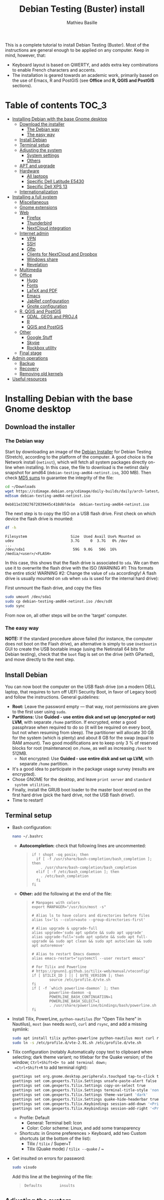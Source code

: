#+TITLE: Debian Testing (Buster) install
#+AUTHOR: Mathieu Basille

This is a complete tutorial to install Debian Testing (Buster). Most
of the instructions are general enough to be applied on any
computer. Keep in mind, however, that:
- Keyboard layout is based on QWERTY, and adds extra key combinations
  to enable French characters and accents.
- The installation is geared towards an academic work, primarily based
  on the use of Emacs, R and PostGIS (see *Office* and *R, QGIS and
  PostGIS* sections).


* Table of contents                                                     :TOC_3:
 - [[#installing-debian-with-the-base-gnome-desktop][Installing Debian with the base Gnome desktop]]
   - [[#download-the-installer][Download the installer]]
     - [[#the-debian-way][The Debian way]]
     - [[#the-easy-way][The easy way]]
   - [[#install-debian][Install Debian]]
   - [[#terminal-setup][Terminal setup]]
   - [[#adjusting-the-system][Adjusting the system]]
     - [[#system-settings][System settings]]
     - [[#others][Others]]
   - [[#apt-and-upgrade][APT and upgrade]]
   - [[#hardware][Hardware]]
     - [[#all-laptops][All laptops]]
     - [[#specific-dell-latitude-e5430][Specific Dell Latitude E5430]]
     - [[#specific-dell-xps-13][Specific Dell XPS 13]]
   - [[#internationalization][Internationalization]]
 - [[#installing-a-full-system][Installing a full system]]
   - [[#miscellaneous][Miscellaneous]]
   - [[#gnome-extensions][Gnome extensions]]
   - [[#web][Web]]
     - [[#firefox][Firefox]]
     - [[#thunderbird][Thunderbird]]
     - [[#nextcloud-integration][NextCloud integration]]
   - [[#internet-admin][Internet admin]]
     - [[#vpn][VPN]]
     - [[#ssh][SSH]]
     - [[#gftp][Gftp]]
     - [[#clients-for-nextcloud-and-dropbox][Clients for NextCloud and Dropbox]]
     - [[#windows-share][Windows share]]
     - [[#revelation][Revelation]]
   - [[#multimedia][Multimedia]]
   - [[#office][Office]]
     - [[#hugo][Hugo]]
     - [[#fonts][Fonts]]
     - [[#latex-and-pdf][LaTeX and PDF]]
     - [[#emacs][Emacs]]
     - [[#jabref-configuration][JabRef configuration]]
     - [[#gnote-configuration][Gnote configuration]]
   - [[#r-qgis-and-postgis][R, QGIS and PostGIS]]
     - [[#gdal-geos-and-proj4][GDAL, GEOS and PROJ.4]]
     - [[#r][R]]
     - [[#qgis-and-postgis][QGIS and PostGIS]]
   - [[#other][Other]]
     - [[#google-stuff][Google Stuff]]
     - [[#skype][Skype]]
     - [[#rockbox-utility][Rockbox utility]]
   - [[#final-stage][Final stage]]
 - [[#admin-operations][Admin operations]]
   - [[#backup][Backup]]
   - [[#recovery][Recovery]]
   - [[#removing-old-kernels][Removing old kernels]]
 - [[#useful-resources][Useful resources]]

* Installing Debian with the base Gnome desktop


** Download the installer


*** The Debian way

Start by downloading an image of the [[https://www.debian.org/devel/debian-installer/][Debian Installer]] for Debian
Testing (Stretch), according to the platform of the computer. A good
choice is the Network install (=netinst=), which will fetch all system
packages directly on-line when installing. In this case, the file to
download is the netinst daily snapshot for amd64
(=debian-testing-amd64-netinst.iso=, 300 MB). Then check [[https://cdimage.debian.org/cdimage/daily-builds/daily/arch-latest/amd64/iso-cd/MD5SUMS][MD5 sums]] to
guarantee the integrity of the file:

#+BEGIN_SRC sh :exports both
  cd ~/Downloads
  wget https://cdimage.debian.org/cdimage/daily-builds/daily/arch-latest/amd64/iso-cd/debian-testing-amd64-netinst.iso
  md5sum debian-testing-amd64-netinst.iso 
#+END_SRC
#+RESULTS:
  : 0eb811e33027672839445c418d6fde1e  debian-testing-amd64-netinst.iso

The next step is to copy the ISO on a USB flash drive. First check
on which device the flash drive is mounted:

#+BEGIN_SRC sh :exports both
  df -h
#+END_SRC
#+RESULTS:
  : Filesystem                    Size  Used Avail Use% Mounted on
  : udev                          3.7G     0  3.7G   0% /dev
  : ...
  : /dev/sda1                      59G  9.0G   50G  16% /media/<user>/<FLASH>

In this case, this shows that the flash drive is associated to
=sda=. We can then use it to overwrite the flash drive with the ISO
(WARNING #1: This formats the entire stick! WARNING #2: Change the
value of =sda= accordingly! A flash drive is usually mounted on =sdb=
when =sda= is used for the internal hard drive):

First unmount the flash drive, and copy the files

#+BEGIN_SRC sh
  sudo umount /dev/sda1 
  sudo cp debian-testing-amd64-netinst.iso /dev/sdX
  sudo sync
#+END_SRC

From now on, all other steps will be on the 'target' computer.


*** The easy way

*NOTE:* If the standard procedure above failed (for instance, the
computer does not boot on the Flash drive), an alternative is simply
to use =Unetbootin= GUI to create the USB bootable image (using the
Netinstall 64 bits for Debian testing), check that the =boot= flag is
set on the drive (with GParted), and move directly to the next step.


** Install Debian

You can now boot the computer on the USB flash drive (on a modern DELL
laptop, that requires to turn off UEFI Security Boot, in favor of
Legacy boot) and follow the instructions. General guidelines:

- *Root:* Leave the password empty — that way, root permissions are
  given to the first user using =sudo=.
- *Partitions:* Use *Guided - use entire disk and set up (encrypted or
  not) LVM*, with separate =/home= partition. If encrypted, enter a
  good passphrase when required to do so (it will be required on every
  boot, but not when resuming from sleep). The partitioner will
  allocate 30 GB for the system (which is plenty) and about 8 GB for
  the swap (equal to RAM amount). Two good modifications are to keep
  only 3 % of reserved blocks for root (maintenance) on =/home=, as
  well as increasing =/boot= to 512MB.
  - Not encrypted: Use *Guided - use entire disk and set up LVM*, with
    separate =/home= partition.
- It's a good idea to participate in the package usage survey (results
  are encrypted).
- Chose GNOME for the desktop, and leave =print server= and =standard
  system utilities=.
- Finally, install the GRUB boot loader to the master boot record on
  the first hard drive (pick the hard drive, not the USB flash
  drive!).
- Time to restart!


** Terminal setup

- Bash configuration:
  #+BEGIN_SRC sh
    nano ~/.bashrc
  #+END_SRC
  - *Autocompletion:* check that following lines are uncommented:
  #+BEGIN_QUOTE
  : if ! shopt -oq posix; then
  :   if [ -f /usr/share/bash-completion/bash_completion ]; then
  :     . /usr/share/bash-completion/bash_completion
  :   elif [ -f /etc/bash_completion ]; then
  :     . /etc/bash_completion
  :   fi
  : fi
  #+END_QUOTE
  - *Other:* add the following at the end of the file:
  #+BEGIN_QUOTE
  : # Manpages with colors
  : export MANPAGER="/usr/bin/most -s"
  : 
  : # Alias ls to have colors and directories before files 
  : alias ls='ls --color=auto --group-directories-first'
  : 
  : # Alias upgrade & upgrade-full
  : alias upgrade='sudo apt update && sudo apt upgrade'
  : alias upgrade-full='sudo apt update && sudo apt full-upgrade && sudo apt clean && sudo apt autoclean && sudo apt autoremove'
  :
  : # Alias to restart Emacs daemon
  : alias emacs-restart="systemctl --user restart emacs"
  : 
  : # For Tilix and Powerline
  : # https://gnunn1.github.io/tilix-web/manual/vteconfig/
  : if [ $TILIX_ID ] || [ $VTE_VERSION ]; then
  :         source /etc/profile.d/vte.sh
  : fi
  : if [ -f `which powerline-daemon` ]; then
  :         powerline-daemon -q
  :         POWERLINE_BASH_CONTINUATION=1
  :         POWERLINE_BASH_SELECT=1
  :         . /usr/share/powerline/bindings/bash/powerline.sh
  : fi
  #+END_QUOTE
- Install Tilix, PowerLine, =python-nautilus= (for "Open Tilix here"
  in Nautilus), =most= (=man= needs =most=), =curl= and =rsync=, and
  add a missing symlink:
  #+BEGIN_SRC sh
    sudo apt install tilix python-powerline python-nautilus most curl rsync
    sudo ln -s /etc/profile.d/vte-2.91.sh /etc/profile.d/vte.sh
  #+END_SRC
- Tilix configuration (notably Automatically copy text to clipboard
  when selecting; dark theme variant; no titlebar for the Quake
  version; of the window; =Ctrl+Shift+D+ to add terminal down;
  =Ctrl+Shift+R= to add terminal right):
  #+BEGIN_SRC sh
    gsettings set org.gnome.desktop.peripherals.touchpad tap-to-click true
    gsettings set com.gexperts.Tilix.Settings unsafe-paste-alert false
    gsettings set com.gexperts.Tilix.Settings copy-on-select true
    gsettings set com.gexperts.Tilix.Settings terminal-title-style 'none'
    gsettings set com.gexperts.Tilix.Settings theme-variant 'dark'
    gsettings set com.gexperts.Tilix.Settings quake-hide-headerbar true
    gsettings set com.gexperts.Tilix.Keybindings session-add-down '<Primary><Shift>d'
    gsettings set com.gexperts.Tilix.Keybindings session-add-right '<Primary><Shift>r'
  #+END_SRC
  * Profile: Default
    * General: Terminal bell: Icon
    * Color: Color scheme: Linux, and add some transparency
  * Shortcuts: in Gnome preferences > Keyboard, add two Custom
    shortcuts (at the bottom of the list):
    * Tilix / =tilix= / Super+T
    * Tilix (Quake mode) / =tilix --quake= / ~
- Get insulted on errors for password:
  #+BEGIN_SRC sh
    sudo visudo
  #+END_SRC
  Add this line at the beginning of the file:
  #+BEGIN_QUOTE
  : Defaults        insults
  #+END_QUOTE

** Adjusting the system

*** System settings

- Mouse & Touchpad: Activate =Tap to Click=:
  #+BEGIN_SRC sh
    gsettings set org.gnome.desktop.peripherals.touchpad tap-to-click true
  #+END_SRC
- Remove the system beep: Sound > Sound Effects, turn
  off the Alert volume.
- Keyboard shortcuts:
  - Disable Hide window and Switch video display:
  #+BEGIN_SRC sh
    gsettings set org.gnome.desktop.wm.keybindings minimize ['']
    gsettings set org.gnome.settings-daemon.plugins.media-keys video-out ''
  #+END_SRC
  - Home folder: =Super+H=
  - Hide all normal windows: =Super+D=
  - Record a short screencast: =Super+R=
  - Save a screenshot of a window to Pictures: =Ctrl+Super+P=
  - Save a screenshot of an area to Pictures: =Shift+Ctrl+Super+P=
  - Save a screenshot to Pictures: =Super+P=
  - Lock screen: =Ctrl+Echap=
  - Toggle maximization state: =Super+Return=
  #+BEGIN_SRC sh
    gsettings set org.gnome.settings-daemon.plugins.media-keys home '<Super>h'
    gsettings set org.gnome.desktop.wm.keybindings show-desktop "['<Super>d']"
    gsettings set org.gnome.settings-daemon.plugins.media-keys screencast '<Super>r'
    gsettings set org.gnome.settings-daemon.plugins.media-keys screenshot '<Super>p'
    gsettings set org.gnome.settings-daemon.plugins.media-keys window-screenshot '<Primary><Super>p'
    gsettings set org.gnome.settings-daemon.plugins.media-keys area-screenshot '<Primary><Shift><Super>p'
    gsettings set org.gnome.settings-daemon.plugins.media-keys screensaver '<Primary>Escape'
    gsettings set org.gnome.desktop.wm.keybindings toggle-maximized "['<Super>Return']"
  #+END_SRC

*** Others

- Nautilus: Preferences > Views: Sort folders before files
- Right-Alt used to access key 3rd level:
  #+BEGIN_SRC sh
    gsettings set org.gnome.desktop.input-sources xkb-options "['lv3:ralt_switch']"
  #+END_SRC
- Date in the top bar with time, and calendar displaying the week
  number:
  #+BEGIN_SRC sh
    gsettings set org.gnome.desktop.interface clock-show-date true
    gsettings set org.gnome.desktop.calendar show-weekdate true
  #+END_SRC
# - Week starting on Monday, not Sunday: [DOESN'T WORK!]
#   First check locales:
#   #+BEGIN_SRC sh :exports both
#     locale$ locale
#   #+END_SRC
#   #+RESULTS:
#   : […]
#   : LC_TIME=en_US.UTF-8
#   Then edit the corresponding locale (should be =en_US=):
#   #+BEGIN_SRC sh
#     sudo nano /usr/share/i18n/locales/en_US
#   #+END_SRC
#   And add 
#   #+BEGIN_QUOTE
#   : % Next two lines to have weeks start on Monday:
#   : first_weekday   2
#   : first_workday   2
#   #+END_QUOTE
#   After:
#   #+BEGIN_QUOTE
#   : week 7;19971130;1
#   #+END_QUOTE
#   (requires to log off from the session)
# - Keep numpad activated between sessions:
#   #+BEGIN_SRC sh
#     gsettings set org.gnome.settings-daemon.peripherals.keyboard remember-numlock-state true
#   #+END_SRC
# - Disable the sleep button (mapped to Fn+Insert) [doesn't work?]:
#   #+BEGIN_SRC sh
#     gsettings set org.gnome.settings-daemon.plugins.power power-button-action "nothing"
#   #+END_SRC


** APT and upgrade

- Copy =sources.list= and =preferences= in =/etc/apt/=:
  #+BEGIN_SRC sh
    sudo rsync -rt sources.list_Buster-testing/ /etc/apt/
    sudo cp preferences_Buster-testing/preferences /etc/apt/
  #+END_SRC
- Avoid downloading translation indexes:
  #+BEGIN_SRC sh
    sudo nano /etc/apt/apt.conf.d/apt.conf
  #+END_SRC
  And add:
  #+BEGIN_QUOTE
  : Acquire::Languages "none";
  #+END_QUOTE
- Enable the installation of i386 packages:
  #+BEGIN_SRC sh
    sudo dpkg --add-architecture i386
  #+END_SRC
- Update the indexes and keys:
  #+BEGIN_SRC sh
    sudo apt update
    sudo apt install pkg-mozilla-archive-keyring
    wget http://www.deb-multimedia.org/pool/main/d/deb-multimedia-keyring/deb-multimedia-keyring_2016.8.1_all.deb
    sudo dpkg -i deb-multimedia-keyring_2016.8.1_all.deb
    rm deb-multimedia-keyring_2016.8.1_all.deb
    wget --quiet -O - https://www.postgresql.org/media/keys/ACCC4CF8.asc | sudo apt-key add -
    sudo apt-key adv --keyserver keyserver.ubuntu.com --recv-key CAEB3DC3BDF7FB45
    sudo apt-key adv --keyserver hkp://pgp.mit.edu:80 --recv-keys 379CE192D401AB61
    curl https://repo.skype.com/data/SKYPE-GPG-KEY | sudo apt-key add -
    sudo apt install apt-listbugs
  #+END_SRC
- Check the preferences (no repository should be left at 500):
  #+BEGIN_SRC sh
    apt policy
  #+END_SRC
- First upgrade
  #+BEGIN_SRC sh
    sudo apt upgrade
    sudo apt full-upgrade
    upgrade-full
  #+END_SRC


** Hardware

*** All laptops

- *Laptop stuff* (battery, wifi, non-free firmware):
  : sudo apt install firmware-linux-free firmware-linux-nonfree firmware-iwlwifi tlp tlp-rdw 
  *Note:* TLP seems like a better alternative to =laptop-mode-tools=. 
- Information on CPU frequency:
  : sudo apt install linux-cpupower
  : cpupower frequency-info
- *Graphical boot:* use Plymouth.
  : sudo apt install plymouth plymouth-themes
  * Specific Dell XPS 13: Edit =/etc/initramfs-tools/modules=:
    : sudo nano /etc/initramfs-tools/modules
    and add the following lines:
    #+BEGIN_QUOTE
    : # KMS
    : intel_agp
    : drm
    : i915 modeset=1
    #+END_QUOTE
  Then edit =/etc/default/grub=:
  : sudo nano /etc/default/grub
  and add this line (note that preferred resolution is 3200x1800 by
  default, which is painfully slow; reducing even further to 800x600
  or 640x480 can make it slighlty more responsive):
  #+BEGIN_QUOTE
  : GRUB_GFXMODE=1024x768
  #+END_QUOTE
  And edit the GRUB_CMDLINE_LINUX_DEFAULT line to read:
  #+BEGIN_QUOTE
  : GRUB_CMDLINE_LINUX_DEFAULT="quiet splash"
  #+END_QUOTE
  Update Grub to pick up the changes:
  : sudo update-grub2
  Set the default theme to lines:
  : sudo /usr/sbin/plymouth-set-default-theme lines
  And finally apply the changes:
  : sudo update-initramfs -u


*** Specific Dell Latitude E5430

- To flash the BIOS, download [[http://www.freedos.org/download/download/FD12LITE.zip][FreeDos USB Lite]], extract it on a USB
  flash drive (e.g. using Etcher). Download the latest BIOS (latest
  being A18 non-vPro at the time of writing), and copy it on another
  USB flash drive. Boot the laptop with both flash drives plugged,
  type F12 and boot on USB. Then select English, and =No, return to
  DOS=. Type =D:= then the name of the BIOS executable
  (e.g. =5430A18.exe=). The laptop will reboot and install the BIOS —
  leave both USB flash drives plugged, and keep the laptop on
  power. After a few minutes, it will reboot again.


*** Specific Dell XPS 13

- [[https://wiki.debian.org/SSDOptimization][Optimize SSD]]:
  - =/tmp= in RAM:
  #+BEGIN_SRC sh
    sudo cp /usr/share/systemd/tmp.mount /etc/systemd/system/
    sudo systemctl enable tmp.mount
  #+END_SRC
- Use only SWAP when 99% of RAM is used:
  #+BEGIN_SRC sh
    sudo nano /etc/sysctl.conf
  #+END_SRC
  Add at the end of the file:
  #+BEGIN_QUOTE
  : # SWAP after 99% RAM used 
  : vm.swappiness = 1
  #+END_QUOTE
  
- Non-free firmware (WIFI + missing firmware for module i915):
  : sudo apt install firmware-brcm80211 
  : sudo modprobe -r brcmsmac ; sudo modprobe brcmsmac
  : wget https://01.org/sites/default/files/downloads/intelr-graphics-linux/sklgucver61.tar.bz2 && \
  : tar xvjf sklgucver61.tar.bz2 && cd skl_guc_ver6_1/ && sudo ./install.sh
  : cd
  : wget https://01.org/sites/default/files/downloads/intelr-graphics-linux/kbldmcver101.tar.bz2 && \
  : tar xjvf kbldmcver101.tar.bz2 && cd kbl_dmc_ver1_01/ && sudo ./install.sh 
  : cd
  : rm -r skl_guc_ver6_1 && rm sklgucver61.tar.bz2 && rm -r kbl_dmc_ver1_01 && rm kbldmcver101.tar.bz2
  : sudo update-initramfs -u -k all
- Bios update: As of 2017-05-23, the latest BIOS available is 1.4.17
  (available [[https://downloads.dell.com/FOLDER04325565M/1/XPS_9350_1.4.17.exe][here]]), with signatures: 
  : md5sum XPS_9350_1.4.17.exe
  : f0bbf7c2bf7945923a70b61d7498acd2  XPS_9350_1.4.17.exe
  : sha1sum XPS_9350_1.4.17.exe
  :  a37feb837ac3e9619a729105a868a2d4a4d71eff  XPS_9350_1.4.17.exe
  : sha256sum XPS_9350_1.4.17.exe 
  : 4f8d14538576778225ad627e59ef2b700a005898b5e4856e3d75fe54b9059475  XPS_9350_1.4.17.exe
  Download and store on a USB flash drive, reboot, hit =F12=, check
  "BIOS Flash update", and follow instructions. To check current
  version of BIOS:
  : sudo dmidecode | less
- Firmware updates with [[https://github.com/hughsie/fwupd][fwupd]] (Dell provides firmware updates via Linux Vendor
  Firmware Service (LVFS)):
  : sudo apt install fwupd
  : sudo fwupdmgr get-devices
  : sudo fwupdmgr refresh
  : sudo fwupdmgr get-updates
  : sudo fwupdmgr update



** Internationalization


- Add *French* in the list of languages:
  : sudo dpkg-reconfigure locales
  Select =en-CA.UTF-8, en-GB.UTF-8=, =en-US.UTF-8= (default), =fr-CA.UTF-8=,
  =fr-FR.UTF-8=.
- Remove unnecessary locales:
  : sudo apt install localepurge
  : sudo localepurge
- [[https://help.ubuntu.com/community/Custom%20keyboard%20layout%20definitions][Keyboard layout]]:
  - The list of characters and functions can be found here:
    =/usr/include/X11/keysymdef.h=.
  - Custom keyboard adjusted to Dell XPS 13, including Home/End on
    PrtScr/Insert, special characters (←→²³€°–©☆§, etc.), math
    operators (±×÷≠≤≥), French and Spanish letters, accents and quotes
    (ÆæÀàÉéÈèÑñŒœÙù «» “” ¡¿, etc.), and most Greek letters
    (αβγδσΔΦΨΣ, etc.):
  : sudo mv /usr/share/X11/xkb/symbols/us /usr/share/X11/xkb/symbols/us.bkp
  : sudo cp keyboard/keyboard-DELL-XPS-13-9350_us /usr/share/X11/xkb/symbols/us
  Then restart Gnome Shell (Alt + F2 r) and choose "English (US,
  international with dead keys)" as Input Source in Settings > Region
  & Language (for French, add "French (alternative, Latin-9 only)";
  for Greek alphabet, add "Greek (extended)"). Note that the Menu
  button doesn't seem to work in Nautilus.


* Installing a full system


** Miscellaneous

  : sudo apt install autoconf build-essential cmake cmake-curses-gui cowsay debian-goodies detox disper dos2unix elinks espeak etcher-electron fortune-mod git git-flow gnome-common gparted gtick hibernate libcanberra-gtk3-0:i386 mlocate ntp privoxy subversion transmission tree units unrar virtualbox wakeonlan

Git to list files in subfolders:

  : git config --global status.showUntrackedFiles all


** Gnome extensions

To be able to install Gnome extensions from Firefox ≥v.52, a Debian
package and a [[https://addons.mozilla.org/en-US/firefox/addon/gnome-shell-integration/][Firefox extension]] are required:

  : sudo apt install chrome-gnome-shell

[[https://extensions.gnome.org/local/][List of extensions]] (✓ Installed; × Installed but not activated):

- ✓ Alt-Alt+Tab
- × AlternateTab
- ✓ Applications Menu
- ✓ Auto Move Windows
- ✓ BackSlide
- ✓ Better Volume Indicator
- ✓ Disconnect Wifi
- ✓ [[https://extensions.gnome.org/extension/1005/focus-my-window/][Focus my window]]
- ✓ gTile
- ✓ Hibernate Status Button
- × Launch new instance
- ✓ Media player indicator
- ✓ Modern Calc
- × Native Window Placement
- ✓ Nothing to say
  Change shortcut to Super+F1:
 : dconf write /org/gnome/shell/extensions/nothing-to-say/keybinding-toggle-mute '["<Super>F1"]'
- ✓ OpenWeather
- × Places Status Indicator
- ✓ Refresh Wifi Connections
- × Removable Drive Menu
- ✓ Remove Dropdown Arrows
- × Return to Monitor (outdated)
- × Screenshot Window Sizer
- ✓ SincroDirs
- ✓ Sound Input & Output Device Chooser
- ✓ Super+Tab Launcher
- ✓ Suspend Button
- ✓ TopIcons Plus
- × User Themes
- × Window List
- ✓ Window Corner Preview
- × Workspace Indicator


** Web

  : sudo apt install firefox thunderbird lightning enigmail privoxy torbrowser-launcher chromium mozplugger flashplayer-mozilla flashplayer-chromium

*Note 2017-11-10:* =epiphany-browser= is currently not installable due
to unmet dependencies to GStreamer.

*** Firefox

To get a "clean" Firefox profile: Simply connect to Sync with your
Firefox account to synchronize Tabs, Bookmarks, Passwords, History,
Add-ons and Preferences from old Firefox. Leave Firefox open for some
time... After all add-ons are installed, a little bit of tweaking is
necessary after:
- Enable GNOME theme (in Appearance). 
- *Add-ons:* Some add-ons were not synced and installed: HTTPS
  Everywhere, Privacy Badger; some options need to be reset
  (e.g. notifications for Self-Destructing Cookies).
- *Plugins:* Need to activate OpenH264 Video Codec provided by Cisco.
- *Open tabs:* Open tabs (including permanent tabs) are not synced:
  Close both old and new Firefox. Check the =sessionstore.js= file
  created in old Firefox's profile when Firefox closes. Copy it in the
  new profile.
- *Search engines:* Copy the =search.json.mozlz4= file from old to new
  profile.
- Add-on *data* is not synced: Copy necessary folders in tne new profile
  (e.g. Scrapbook).
- Restart new Firefox and customize interface (buttons in the top bar
  and menu).

Here is the full list of add-ons that I normally install:
- Essential security and privacy:
  - [[https://addons.mozilla.org/fr/firefox/addon/betterprivacy/][Better Privacy]] (if Flash installed; use =~/.wine-pipelight= as the
    Flash-Data directory)
  - [[https://addons.mozilla.org/fr/firefox/addon/https-everywhere/][HTTPS Everywhere]]
  - [[https://addons.mozilla.org/fr/firefox/addon/privacy-badger-firefox/][Privacy Badger]]
  - [[https://addons.mozilla.org/fr/firefox/addon/self-destructing-cookies/][Self-Destructing Cookies]]
  - [[https://addons.mozilla.org/fr/firefox/addon/ublock-origin/][uBlock Origin]]
- Essential functionalities:
  - [[https://addons.mozilla.org/fr/firefox/addon/findbar-tweak/][FindBar Tweak]]
  - [[https://addons.mozilla.org/fr/firefox/addon/tab-groups-panorama/][Tab Groups]]
  - [[https://addons.mozilla.org/fr/firefox/addon/lazarus-form-recovery/][Lazarus: Form Recovery]]
  - [[https://addons.mozilla.org/fr/firefox/addon/scrapbook/][ScrapBook]]
- Appearance and integration with GNOME 3:
  - [[https://addons.mozilla.org/fr/firefox/addon/gnome-theme-tweak/][GNOME Theme Tweak]]
  - [[https://addons.mozilla.org/fr/firefox/addon/gnotifier/][GNotifier]]
  - [[https://addons.mozilla.org/fr/firefox/addon/htitle/][HTitle]] (discontinued!)
  - [[https://addons.mozilla.org/en-US/firefox/addon/gnome-shell-integration/][GNOME Shell integration]]
- Videos and streaming:
  - [[https://addons.mozilla.org/fr/firefox/addon/download-youtube/][Download YouTube Videos as MP4]]
  - [[https://addons.mozilla.org/fr/firefox/addon/user-agent-switcher/][User-Agent Switcher]] (useful for Netflix for instance)
  - [[https://addons.mozilla.org/fr/firefox/addon/video-downloadhelper/][Video DownloadHelper]]
  - [[https://addons.mozilla.org/fr/firefox/addon/youtube-all-html5/?src=search][YouTube ALL HTML5]]
- Others:
  - [[https://addons.mozilla.org/fr/firefox/addon/checkcompatibility/][checkCompatibility]] (because some add-ons don't keep up with new
    Firefox versions)
  - [[https://addons.mozilla.org/fr/firefox/addon/clean-links/][Clean Links]]
  - [[https://addons.mozilla.org/fr/firefox/addon/flagfox/][Flagfox]]
  - [[https://addons.mozilla.org/fr/firefox/addon/nuke-anything-enhanced/][Nuke Anything Enhanced]]
  - [[https://addons.mozilla.org/fr/firefox/addon/qwantcom-for-firefox/][Qwant for Firefox]]
  - [[https://addons.mozilla.org/fr/firefox/addon/shaarli/][Shaarli]]
  - [[https://addons.mozilla.org/en-US/firefox/addon/smart-referer/][Smart Referer]]

And the list of search engines that I keep:
- Google [by default]
- [[https://addons.mozilla.org/fr/firefox/addon/google-fr-recherche-sur-le-web/][Google.fr (Web)]] [installed]
- Wikipedia (en)
- [[https://addons.mozilla.org/fr/firefox/addon/wikipedia-fr/][Wikipedia (fr)]] [installed]
- [[https://addons.mozilla.org/fr/firefox/addon/qwant/][Qwant]] [installed]
- Debian packages


*** Thunderbird

- From a previous installation, simply copy the content of the former
  profile into the default profile folder in =~/.thunderbird=.

- Enigmail (needs version >= 2.07):
  Then change Gnome settings for the passphrase:
  : gsettings list-recursively org.gnome.crypto.cache
  Lists relevant settings: the method can be 'session' (never expires
  during the session), 'idle' (timer is reset each time there's
  activity on the computer) or 'timeout' (simple timer since entering
  the passphrase). We set it to 'idle' with 5 minutes of delay:
  : gsettings set org.gnome.crypto.cache gpg-cache-method "timeout"
  : gsettings set org.gnome.crypto.cache gpg-cache-ttl 300
  If it comes from a former installation, copy the =.gnupg/= folder in
  =~/=, and ensure permissions are correct:
  : chmod -R go-rwx ~/.gnupg
  Check that GnuPG is installed with a version >2:
  : gpg --version
  And finally migrate from old version:
  : gpg -K
  Note that there is a bug with Enigmail 1.9.6-1 (which doesn't
  recognize gpg); [[https://www.mail-archive.com/debian-bugs-dist@lists.debian.org/msg1471698.html][fixed in 1.9.6-2]]:

Here is the full list of add-ons that I normally install:
- Essential add-ons:
  - CardBook
  - Enigmail
  - HTitle
  - Lightning
  - Show InOut
  - Virtual Identity
- Appearance:
  - Allow HTML Temp
  - Calendar Tweaks
  - CompactHeader
  - Display Mail User Agent
  - GNOME-Thunderbird (theme Adwaita)
  - GNotifier
  - Manually sort folders
  - QuickFolders
  - Toolbar Buttons
- Email content and display:
  - LookOut (fix version)
  - Image Zoom
  - Quote Colors
- Email editing:
  - NestedQuote Remover
  - Send Later
- Utilies:
  - Copy Folder
  - DKIM Verifier
  - Signature Switch
  - ownCloud for FileLink
  - Provider for Google Calendar
  - Remove Duplicate Messages (Alternate)


*** NextCloud integration

In Settings > Online accounts, add a new ownCloud account (works for
NextCloud). Simply fill in the server address (where NextCloud is
installed, not one of the scripts for CalDav/CardDav), username and
password, and keep it for Calendar, Contacts, Documents and Files. Now
events should appear in the calendar in the top bar, contacts should
be synchronized with the Contacts application, and Files (Nautilus)
should provide a shortcut to the NextCloud root folder.

    
** Internet admin

  : sudo apt install cifs-utils dnsutils gftp gvncviewer network-manager-openconnect-gnome network-manager-vpnc-gnome revelation rsync screen unison


*** VPN

In Settings > Network, add a 'Cisco AnyConnect Compatible VPN
(openconnect)'. Simply enter the 'Gateway': =vpn.ufl.edu= and leave all
other empty. To turn the VPN on, click VPN in the top-right corner
menu:
- Username: GatorLink account (with @ufl.edu)
- Password: GatorLink password (check 'Save passwords')


*** SSH

Copy the entire folder =.ssh= in =/home=. It contains key configuration
for basille.net, Gargantua, MabLab server, as well as the keys for
GitHub.


*** Gftp

Simply copy the =bookmarks= file from the =.gftp= folder in =/home/= (it
contains all bookmarks and passwords).


*** Clients for NextCloud and Dropbox

  : sudo aptitude install nautilus-owncloud nautilus-dropbox

For NextCloud, install the client: 

  : cd Downloads
  : wget https://download.nextcloud.com/desktop/releases/Linux/Nextcloud-2.3.2-x86_64.AppImage
  : sudo mkdir /usr/local/lib/nextcloud/
  : sudo mv Nextcloud-2.3.2-x86_64.AppImage /usr/local/lib/nextcloud/
  : sudo ln -s /usr/local/lib/nextcloud/Nextcloud-2.3.2-x86_64.AppImage /usr/local/bin/nextcloud

Then run =nextcloud=, fill in the proper credentials, choose what to
sync and where (in =Public= seems like a natural choice); in General,
"Use Monochrome Icons". To launch it at startup:

  : echo -e '[Desktop Entry]\nName=Nextcloud\nGenericName=File Synchronizer\nExec=/usr/local/bin/nextcloud\nTerminal=false\nIcon=nextcloud\nCategories=Network\nType=Application\nStartupNotify=false\nX-GNOME-Autostart-enabled=true\nName[en_US]=nextcloud.desktop' | tee ~/.config/autostart/nextcloud.desktop

For DropBox, install the proprietary deamon:

  : dropbox start -i

And follow the instructions (UF has a single sign-in process that
works by just adding the UF address without password, with a passcode
generated on the web).


*** Windows share

First create a credential file:
  : nano .smb
With the following information:
  #+BEGIN_QUOTE
  : username=<GatorLink account>
  : password=<GatorLink password>
  #+END_QUOTE
And reduce permissions on it:
  : chmod 600 .smb

# sudo mkdir /mnt/ecored
# sudo mount.cifs //if-srv-flfile02/data/Unit/EcoRed /mnt/ecored/ -o credentials=/home/#mathieu/.smb,uid=mathieu,gid=mathieu

# mkdir MabLab
# mkdir MabLab/bkp
# mkdir MabLab/bkp/mathieu
# mkdir MabLab/bkp/mathieu/home


*** Revelation

- Create a new password file in =~/.revelation= or copy an existing one
  in this folder.
- Change preferences:
  * "Open file on startup:" and pick the file mentioned above;
  * Check "Automatically save data when changed"
  * "Length of generated passwords": 12


** Multimedia

- Pictures
  : sudo aptitude install gimp-gmic gimp-plugin-registry gimp-resynthesizer gthumb hugin imagemagick darktable rawtherapee phatch qtpfsgui 

- Audio/video
  : sudo apt install audacity cuetools easytag flac gstreamer1.0-ffmpeg gstreamer1.0-fluendo-mp3 gstreamer1.0-plugins-bad gstreamer1.0-plugins-ugly monkeys-audio shntool soundconverter devede gnome-mpv mkvtoolnix oggconvert pitivi frei0r-plugins gnome-video-effects-frei0r openshot rhythmbox-plugins rhythmbox-plugin-alternative-toolbar sound-juicer sox subtitleeditor vlc vorbis-tools vorbisgain qarte

  - Plugins Rhythmbox: A [[https://launchpad.net/~fossfreedom/+archive/rhythmbox-plugins][repository for Ubuntu]] provides updated
    plugins for Rhythmbox. Instructions can be found [[http://xpressubuntu.wordpress.com/2013/10/26/installing-rhythmbox-3-0-plugins-the-easy-way/][here]], and =deb=
    files can be found [[https://launchpad.net/~fossfreedom/+archive/rhythmbox-plugins/+packages][here]]. In summary, download the file
    corresponding to the most recent version of Ubuntu (Xenial at the
    time of writing), and install them using =dpkg=. If all =deb= files are in
    a dedicated folder:

    : sudo dpkg -i *.deb
    
    And if necessary:

    : sudo apt -f install 

    Currently, the following packages work:
    - Art Display
    - Equalizer (not up-to-date but works)
    - Fullscreen Plugin
    - lLyrics
    - Open containing folder
    - Playlist Import Export
    - Random Album Player
    - Remember-the-Rhythm

    One very interesting package is not up to date and does not work:
    - lastfm-queue

    Finally, =rhythmbox-plugins= also provides Cover Art/Search,
    Internet Radios, Replay Gain and other potentially interesting
    plugins, and =rhythmbox-plugin-alternative-toolbar= gives a
    simplified and enhanced user interface.

- Leisure
  : sudo apt install chromium-bsu dosbox marble stellarium sweethome3d

# Slowmo : http://slowmovideo.granjow.net/
# Récupérer package for Ubuntu Raring
# Dépendances :
# $ sudo aptitude install build-essential cmake git ffmpeg libavformat-dev libavcodec-dev libswscale-dev libqt4-dev freeglut3-dev libglew1.5-dev libsdl1.2-dev libjpeg-dev libopencv-video-dev libopencv-highgui-dev
# (attention, conflit entre libopencv-highgui-dev qui demande libtiff4 alors que libtiff5 est installée...)
# Puis
# $ sudo dpkg -i slowmovideo_0.3.1-5~raring1_amd64.deb

# Fichiers RAW

# ## DCRAW 9.16 (version courante)
# sudo aptitude install libjasper-dev libjpeg8-dev liblcms1-dev liblcms2-dev
# sudo ldconfig
# mkdir dcraw
# cd dcraw
# wget http://www.cybercom.net/~dcoffin/dcraw/dcraw.c
# gcc -o dcraw -O4 dcraw.c -lm -ljasper -ljpeg -llcms
# sudo mv dcraw /usr/bin
# cd ..
# rm -R dcraw

# ## Vignettes
# sudo aptitude install ufraw ufraw-batch gimp-dcraw
# sudo nano /usr/share/thumbnailers/raw.thumbnailer
# Plus nécessaire :
# $ sudo aptitude install libopenrawgnome1

# [Thumbnailer Entry]
# Exec=/usr/bin/ufraw-batch --embedded-image --out-type=png --size=%s %u --overwrite --silent --output=%o
# MimeType=image/x-3fr;image/x-adobe-dng;image/x-arw;image/x-bay;image/x-canon-cr2;image/x-canon-crw;image/x-cap;image/x-cr2;image/x-crw;image/x-dcr;image/x-dcraw;image/x-dcs;image/x-dng;image/x-drf;image/x-eip;image/x-erf;image/x-fff;image/x-fuji-raf;image/x-iiq;image/x-k25;image/x-kdc;image/x-mef;image/x-minolta-mrw;image/x-mos;image/x-mrw;image/x-nef;image/x-nikon-nef;image/x-nrw;image/x-olympus-orf;image/x-orf;image/x-panasonic-raw;image /x-pef;image/x-pentax-pef;image/x-ptx;image/x-pxn;image/x-r3d;image/x-raf;image/x-raw;image/x-rw2;image/x-rwl;image/x-rwz;image/x-sigma-x3f;image/x-sony-arw;image/x-sony-sr2;image/x-sony-srf;image/x-sr2;image/x-srf;image/x-x3f;


** Office

  : sudo apt install abiword aspell aspell-fr aspell-en gnote homebank hunspell hunspell-en-ca hunspell-en-us hunspell-fr inkscape jabref libreoffice-gnome libreoffice-gtk libreoffice-pdfimport libreoffice-style-breeze libreoffice-style-oxygen libreoffice-style-sifr myspell-en-gb pandoc pandoc-citeproc tesseract-ocr tesseract-ocr-eng tesseract-ocr-fra

- Need to remove all links to French dictionaries:
  : sudo rm /usr/share/hunspell/fr_*
  : sudo rm /usr/share/myspell/dicts/fr_*
  In case of trouble, just reinstal =hunspell-fr=.
- Change Icon style of LibreOffice (Tools > Options > LibreOffice >
  View) to Breeze, and possibly Show Icons in menus.
- Preferences for HomeBank are stored in =~/.config/homebank=. It's
  probably safe to simply copy this folder.


*** Hugo

Debian does not provide up-to-date Hugo. Check the latest release
[[https://github.com/gohugoio/hugo/releases][here]], then:

  : cd Downloads/
  : wget https://github.com/gohugoio/hugo/releases/download/v0.30.2/hugo_0.30.2_Linux-32bit.deb
  : sudo dpkg -i hugo_0.27.1_Linux-64bit.deb
  : hugo version


*** Fonts

  : sudo apt install fonts-arphic-ukai fonts-arphic-uming fonts-arphic-gkai00mp fonts-arphic-gbsn00lp fonts-arphic-bkai00mp fonts-arphic-bsmi00lp fonts-bebas-neue fonts-crosextra-carlito fonts-crosextra-caladea fonts-hack-ttf ttf-mscorefonts-installer ttf-kochi-gothic ttf-kochi-mincho ttf-baekmuk unifont

- Use =gnome-tweak-tool= to change Monospace font to Hack Regular 11.
- [[https://wiki.debian.org/SubstitutingCalibriAndCambriaFonts][Alternatives for Calibri/Cambria]] (MS fonts) : Carlito and
  Caladea. Once installed, in LibreOffice: Options > Fonts, check
  'Apply replacement table', and add a replacement rule for each
  (Calibri -> Carlito, Cambria -> Caladea). Leave everything unchecked
  (Always and screen only).


*** LaTeX and PDF

  : sudo aptitude install gedit-latex-plugin gummi ispell texlive-full bibtex2html rubber latex2rtf xpdf pdftk pdfjam poppler-utils libtext-pdf-perl pdf2svg impressive pdfchain pdfshuffler calibre mupdf pdf2djvu scribus xournal ditaa

Note that =biblatex= lives in =texlive-bibtex-extra=, which comes with
=texlive-full=; =pdfmanipulate= comes with =calibre=.

- Adobe Reader (in dmo)
  : sudo aptitude install acroread:i386

- Link folder of main BibTeX file to the Tex install. First check
  with:
  : kpsewhich -show-path=.bib
  It should include
  =/home/<user>/.texlive2016/texmf-var/bibtex/bib//=. The trick is
  then to create this path as a link to the main bibliographic
  directory. For instance:
  : mkdir -p ~/.texlive2016/texmf-var/bibtex/bib
  : ln -s ~/Work/Biblio/ ~/.texlive2016/texmf-var/bibtex/bib
- Install a package (e.g. =moderncv=)
  : sudo nano /etc/texmf/texmf.d/03local.cnf
  #+BEGIN_QUOTE
  : TEXMFHOME = ~/.texlive2016/texmf
  #+END_QUOTE
  : sudo update-texmf
  Check with:
  : kpsewhich --var-value TEXMFHOME
  Copy packages in =~/.texlive2016/texmf/tex/latex/= and complete
  install when necessary, e.g.:
  : latex moderntimeline.ins
  : latex moderntimeline.dtx
- Install a font: copy the font in
  =~/.texlive2016.d/texmf/fonts/truetype/=, then update the TeX index:
  : sudo texhash


*** Emacs

  : sudo aptitude install emacs25 libpoppler-glib-dev

[[https://github.com/basille/.emacs.d][Configuration via Git]]:
  : git clone git@github.com:basille/.emacs.d ~/.emacs.d/

And load Emacs, potentially several times until all packages are
installed.


*** JabRef configuration

Debian recently integrated the 3.x series in the official
repositories, with JabRef 3.8 now available for Stretch (July 2017).

In Options > Preferences:
- Import preferences (=jabref-preferences.xml=). Should be enough, but
  just in case, check the following:
- In General: check owner name and English as language;
- In File: check the main file directory (currently
  =/home/mathieu/Work/biblio/PDF/=);
- In Appearance: "Use other look and feel", and set up the Class name
  to: =com.sun.java.swing.plaf.gtk.GTKLookAndFeel= for GTK look &
  feel;
- In BibTeX key generator: check the different key patterns;
- In Advanced: activate "Listen for remote operation on port:" 6050
  (for use with JabFox).

Finally, install [[https://www.zotero.org/download/][Zotero]] and [[https://addons.mozilla.org/en-US/firefox/addon/jabfox/][JabFox]] add-ons for Firefox, and then
adjust JabFox preferences:
# - Create a script to correctly catch the call:
#   : echo -e '#!/bin/bash\njava -jar /usr/share/java/jabref.jar "$@"' | sudo tee /usr/share/java/jabref.sh
#   : sudo chmod +x /usr/share/java/jabref.sh
# - JabFox: Adjust the path to the JabRef script above
#   ('extensions.@jabfox.jabRefPath' preference of Firefox);
- Adjust the path to JabRef launcher, usually =/usr/bin/jabref=
  ('extensions.@jabfox.jabRefPath' preference of Firefox);
- Export format to BibTeX.


*** Gnote configuration

- +Synchronization using WebDav seems really complicated to set up; one solution is to use ownCloud client to sync a =Gnote= folder localy, and then configure it in Gnote Preferences > Synchronization using Local folder as a service (and check the Automatic sync every 10
  minutes).+
  - Synchronization seems to cause many crashes of Gnote… Hence simply
    copying the note folder (=~/.local/share/gnote=) should be enough.
- Other preferences:
  - General: Always open notes in new window
  - Plugins: Enable 'Export to HTML' and 'Table of contents'.
- Using =gnome-tweak-tool=, add Gnote to the list of Startup
  Applications.


** R, QGIS and PostGIS


*** GDAL, GEOS and PROJ.4

  : sudo apt install gdal-bin libgdal-dev libgeos-dev proj-bin libproj-dev


*** R

  : sudo apt install r-base-core r-base-dev r-recommended r-cran-rodbc r-cran-rjava r-cran-tkrplot littler jags libcairo2-dev libglu1-mesa-dev libssl-dev libxt-dev libudunits2-dev

[[https://github.com/basille/R][Configuration via Git]]:
  : git clone git@github.com:basille/R ~/.R-site/
  : mkdir ~/.R-site/site-library
  : ln -s ~/.R-site/.Renviron ~/.Renviron

Then in R:
  : gdal <- TRUE; options(repos = c(CRAN = "http://cran.r-project.org/")); source("~/.R-site/install.selected.R")

And finally link to the R profile:
  : ln -s ~/.R-site/.Rprofile ~/.Rprofile

RStudio is unfortunately not in the Debian repositories (yet). So the
recommanded way to install it is to download the latest installer,
which is, on Dec 2 2016, for version 1.0.44 (check [[https://www.rstudio.com/products/rstudio/download/][here]] first):

  : wget https://download1.rstudio.org/rstudio-1.0.44-amd64.deb
  : sudo dpkg -i rstudio-1.0.44-amd64.deb 
  : rm rstudio-1.0.44-amd64.deb 

(RStudio has a tendancy to mess a bit with file associations, so it
might be necessary to clean that after if RStudio is not supposed to
be the default R editor; as a matter of fact, if it is the case, it is
the easiest way to associate =.R= or =.Rmd= files to any editor, while
keeping the association to Gedit for plain text documents)

RStudio is provided with its own version of Pandoc, but it seems to
come [[https://github.com/rstudio/rmarkdown/issues/867][with potential problems]]. The easiest way to overcome this is
simply to rename the Pandoc executable provided by RStudio (requests
will then fallback on the system Pandoc):

  : sudo mv /usr/lib/rstudio/bin/pandoc/pandoc /usr/lib/rstudio/bin/pandoc/pandoc.bkp

Note that RStudio is not adapted to very high resolution (for instance
Retina) and may look very tiny in this case.


*** QGIS and PostGIS

  : sudo apt install qgis python-qgis

Or if it fails due to a missing package (gdal-abi-2), then prefer the
install from Debian repositories:

  : sudo apt install -t o=Debian,n=stretch qgis python-qgis

Then, from inside QGIS, install the Time manager plugin.


** Other


*** Google Stuff


**** Google Earth

The Debian way:
  : sudo apt install googleearth-package
  : make-googleearth-package
  : sudo dpkg -i googleearth*.deb
  : sudo apt -f install

But dependencies impossible to reconcile (libcurl3:i386)... Solution:
get official .deb from [[https://www.google.com/earth/download/ge/agree.html][Google]], then:
  : sudo dpkg -i google-earth-stable_current_amd64.deb
  : sudo apt -f install


**** Google Chrome

Add Google Chrome repository (sources.list + preferences), then:
  : sudo apt install google-chrome-stable


*** Skype

At last, Microsoft now provides a decent version of Skype for Linux
(based on their new web version), currently in its alpha stage. The
application seems to work fine, and can be concurrently installed with
the 'legacy' version (it's called "Skype for Linux" and the binary is
=skypeforlinux=):

  : wget https://repo.skype.com/latest/skypeforlinux-64-alpha.deb
  : sudo dpkg -i skypeforlinux-64-alpha.deb 
  : sudo apt -f install
  : rm skypeforlinux-64-alpha.deb 

Note that alternatives exist, such as [[https://github.com/stanfieldr/ghetto-skype][Ghetto Skype]] (which does not
currently provide video calls).


*** Rockbox utility

- Download [[http://www.rockbox.org/download/][Rockbox utility]]
- Unzip file, and copy RockboxUtility in =/usr/local/bin/=:
  : tar xvjf RockboxUtility-v1.4.0-64bit.tar.bz2
  : sudo mv RockboxUtility-v1.4.0-64bit/RockboxUtility /usr/local/bin/rockbox
  : sudo chmod 755 /usr/local/bin/rockbox 
  : rm -R RockboxUtility-v1.4.0-64bit
- Launch =rockbox=
- Install Ambiance theme (activate icons).


** Final stage

- Check default applications (Settings > Details > Default
  Applications).
- Check applications on startup with =gnome-tweak-tool= (Startup
  Applications: icedove, firefox, nautilus, gnote).
- Final cleaning:
  : upgrade-full


* Admin operations


** Backup

The easiest way is to use CRON on a daily basis to backup the entire
=/home=, as well as the databases. To do this, prepare a file
=home-backup= (or any other name), with something like the following:

#+BEGIN_SRC sh
    #!/bin/sh
    
    ### Mount operations (needs credentials in ~/.smb)
    mount.cifs //XX.YYY.ZZZ/<USER> /mnt/<USER>/ -o credentials=/home/<USER>/.smb,uid=<USER>,gid=<USER>
    
    ### Save PostgreSQL databases (full dump):
    pg_dumpall | gzip > /mnt/<USER>/home/postgresql/full_`date -I`.sql.gz
    
    ### Save file ACLs (permission, ownership)
    cd ~
    getfacl -R . > /mnt/<USER>/home/<USER>.file-acl
    ### Restore file ACLs (in the file-acl directory)
    # setfacl --restore=<USER>.file-acl
    
    ### Entire /home except: 
    ### Downloads, caches/thumbnails, .extraswap, emacs.d/elpa/,
    ### .R-site/site-library/, Torbrowser, Trash
    ###  --modify-window=1 to consider rounded timestamp 
    rsync -avz --progress --delete-during --modify-window=1 --exclude=Downloads --exclude=.local/share/torbrowser --exclude=.cache --exclude=.gftp/cache --exclude=.googleearth/Cache/ --exclude=.thumbnails --exclude=.emacs.d/elpa --exclude=.R-site/site-library/ --exclude=.local/share/Trash /home/<USER>/ /mnt/<USER>/home/<USER>/
    
    ### Unmount operations
    umount /mnt/<USER>/    
#+END_SRC

Then make the file executable and copy it to =/etc/cron.daily=:

  : chmod +x home-backup
  : sudo cp home-backup /etc/cron.daily/

CRON will run daily at the time setup in =/etc/crontab=:

  : grep run-parts /etc/crontab

In this case, every day at 6:25AM. If the computer is not turned on at
this time, CRON looks for =/etc/anacrontab=

  : less /etc/anacrontab

In this case, every day after a period of 5 minutes since wake-up.

This results in a directory =home= with

- The =home= backup in =home/<USER>/=
- The databases backup as a full compressed dump in =home/postgresql=
- The file permissions in =home/<USER>.file-acl=


** Recovery

There is currently an important bug with the absence of a root user
(due to the use of =sudo=): recovery mode (from GRUBS) fails to load,
arguing that root is locked (it is actually absent). So there is
currently no way to load recovery mode directly from the system.

One alternative is to use a Live USB to load a working system, mount
the computer file system, and do the necessary modifications from
there. A very good candidate is the [[https://tails.boum.org/index.en.html][Tails]] live OS, which is security
and privacy oriented (a good distribution to always have on a flash
drive).

To [[https://tails.boum.org/install/debian/usb/index.en.html][install Tails on a flash drive]], follow the Debian way:
  : sudo apt install tails-installer

Download the Tails ISO image, start the Tails Installer Launcher, and
follow the instructions. When the flash drive is ready to use, plug it
into the laptop and boot on it. Don't forget to give a root password
on login (check the options).

The key here is to be able to [[https://ubuntuforums.org/showthread.php?t=940904][mount an encrypted partition in
Tails]]. It can be all achieved in command line, so first open a
terminal. The first step is to identify existing partitions:
  : sudo lsblk
The interesting part looks like the following:
  #+BEGIN_QUOTE
  : nvme0n1     … 238.5G … disk
  : ├─nvme0n1p1 …   243M … part	
  : ├─nvme0n1p2 …     1K … part
  : └─nvme0n1p5 … 238.2G … part
  #+END_QUOTEd

Let's now access the encrypted volume, that we will call =crypt= from
now on:
  : sudo modprobe dm-crypt
  : sudo cryptsetup luksOpen /dev/nvme0n1p5 crypt
This requires to enter the passphrase AND the root password from
Tails.
  : sudo lsblk
  #+BEGIN_QUOTE
  : nvme0n1     … 238.5G … disk
  : ├─nvme0n1p1 …   243M … part	
  : ├─nvme0n1p2 …     1K … part
  : └─nvme0n1p5 … 238.2G … part
  :   └─crypt   … 238.2G … crypt
  #+END_QUOTE
The encrypted volume is now visible. Let's see what's inside, and
activate the proper volume:
  : sudo modprobe dm-mod
  : sudo vgscan
  #+BEGIN_QUOTE
  : Found volume group "mablap2-vg" using metadata type lvm2
  #+END_QUOTE
  : sudo vgchange -a y mablap2-vg
  #+BEGIN_QUOTE
  : 3 logical volume(s) in volume group "mablap2-vg" now active
  #+END_QUOTE

The last step is to look at the partitions inside, and mount what is
necessary (here the =/root= partition):
  : sudo lvscan
  #+BEGIN_QUOTE
  : ACTIVE  '/dev/mablap2-vg/root' [27.94 GiB] inherit
  : ACTIVE  '/dev/mablap2-vg/swap' [7.61 GiB] inherit
  : ACTIVE  '/dev/mablap2-vg/home' [202.68 GiB] inherit
  #+END_QUOTE
  : sudo mkdir /media/root
  : sudo mount /dev/mablap-vg/root /media/root
  : cd /media/root
  : ls
  #+BEGIN_QUOTE
  : bin boot etc …
  #+END_QUOTE

The system is now ready for any modifications. When it's done, it's
time to close everything:
  : sudo umount /media/root
  : sudo vgchange -a n mablap2-vg 
  : sudo cryptsetup luksClose crypt


** Removing old kernels

Kernels tend to accumulate, and eat space in the =/boot= partition. If
=/boot= is full, it becomes necessary to remove old kernels. First
check the current kernel:

  : uname -r 

and the list of installed kernels:

  : dpkg --list | egrep -i --color 'linux-image|linux-headers'

then remove unnecessary kernels (it is a good idea to keep current
kernel and one older):

  : sudo apt purge linux-image-XXX-amd64

where =XXX= stands for the actual version number, and update GRUB:

  : sudo update-grub2


* Useful resources

- [[https://github.com/konklone/debian/blob/master/installing.md][Installing Debian 8 on a Dell XPS]]
- [[https://wiki.archlinux.org/index.php/Dell_XPS_13_(2016)][ArchLinux: Dell XPS 13 (2016)]]
